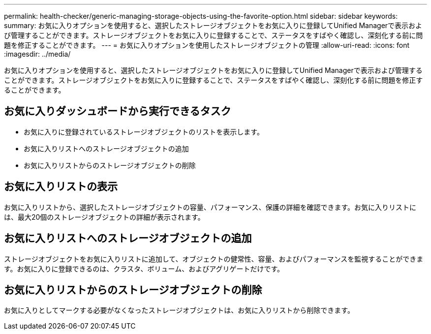 ---
permalink: health-checker/generic-managing-storage-objects-using-the-favorite-option.html 
sidebar: sidebar 
keywords:  
summary: お気に入りオプションを使用すると、選択したストレージオブジェクトをお気に入りに登録してUnified Managerで表示および管理することができます。ストレージオブジェクトをお気に入りに登録することで、ステータスをすばやく確認し、深刻化する前に問題を修正することができます。 
---
= お気に入りオプションを使用したストレージオブジェクトの管理
:allow-uri-read: 
:icons: font
:imagesdir: ../media/


[role="lead"]
お気に入りオプションを使用すると、選択したストレージオブジェクトをお気に入りに登録してUnified Managerで表示および管理することができます。ストレージオブジェクトをお気に入りに登録することで、ステータスをすばやく確認し、深刻化する前に問題を修正することができます。



== お気に入りダッシュボードから実行できるタスク

* お気に入りに登録されているストレージオブジェクトのリストを表示します。
* お気に入りリストへのストレージオブジェクトの追加
* お気に入りリストからのストレージオブジェクトの削除




== お気に入りリストの表示

お気に入りリストから、選択したストレージオブジェクトの容量、パフォーマンス、保護の詳細を確認できます。お気に入りリストには、最大20個のストレージオブジェクトの詳細が表示されます。



== お気に入りリストへのストレージオブジェクトの追加

ストレージオブジェクトをお気に入りリストに追加して、オブジェクトの健常性、容量、およびパフォーマンスを監視することができます。お気に入りに登録できるのは、クラスタ、ボリューム、およびアグリゲートだけです。



== お気に入りリストからのストレージオブジェクトの削除

お気に入りとしてマークする必要がなくなったストレージオブジェクトは、お気に入りリストから削除できます。
